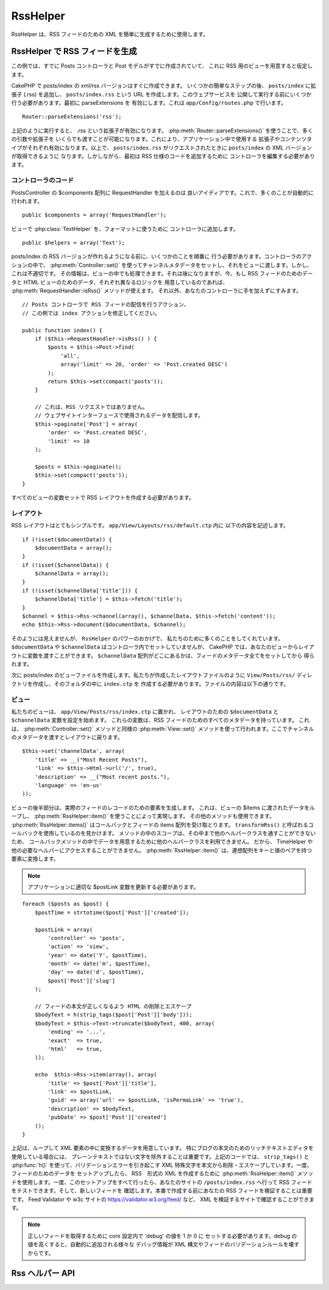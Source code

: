 RssHelper
#########

.. php:class:: RssHelper(View $view, array $settings = array())

RssHelper は、RSS フィードのための XML を簡単に生成するために使用します。

RssHelper で RSS フィードを生成
===================================

この例では、すでに Posts コントローラと Post モデルがすでに作成されていて、
これに RSS 用のビューを用意すると仮定します。

CakePHP で posts/index の xml/rss バージョンはすぐに作成できます。
いくつかの簡単なステップの後、 ``posts/index`` に拡張子 (.rss)  を追加し、
``posts/index.rss`` という URL を作成します。このウェブサービスを
公開して実行する前にいくつか行う必要があります。最初に parseExtensions を
有効にします。これは ``app/Config/routes.php`` で行います。 ::

    Router::parseExtensions('rss');

上記のように実行すると、 .rss という拡張子が有効になります。
:php:meth:`Router::parseExtensions()` を使うことで、多くの引数や拡張子を
いくらでも渡すことが可能になります。これにより、アプリケーション中で使用する
拡張子やコンテンツタイプがそれぞれ有効になります。以上で、 ``posts/index.rss``
がリクエストされたときに ``posts/index`` の XML バージョンが取得できるように
なります。しかしながら、最初は RSS 仕様のコードを追加するために
コントローラを編集する必要があります。

コントローラのコード
--------------------

PostsController の $components 配列に RequestHandler を加えるのは
良いアイディアです。これで、多くのことが自動的に行われます。 ::

    public $components = array('RequestHandler');

ビューで :php:class:`TextHelper` を、フォーマットに使うために
コントローラに追加します。 ::

    public $helpers = array('Text');

posts/index の RSS バージョンが作れるようになる前に、いくつかのことを順番に
行う必要があります。コントローラのアクションの中で、 :php:meth:`Controller::set()`
を使ってチャンネルメタデータをセットし、それをビューに渡します。しかし、これは不適切です。
その情報は、ビューの中でも処理できます。それは後になりますが、今、もし RSS
フィードのためのデータと HTML ビューのためのデータ、それぞれ異なるロジックを
用意しているのであれば、 :php:meth:`RequestHandler::isRss()` メソッドが使えます。
それ以外、あなたのコントローラに手を加えずにすみます。 ::

    // Posts コントローラで RSS フィードの配信を行うアクション、
    // この例では index アクションを修正してください。

    public function index() {
        if ($this->RequestHandler->isRss() ) {
            $posts = $this->Post->find(
                'all',
                array('limit' => 20, 'order' => 'Post.created DESC')
            );
            return $this->set(compact('posts'));
        }

        // これは、RSS リクエストではありません。
        // ウェブサイトインターフェースで使用されるデータを配信します。
        $this->paginate['Post'] = array(
            'order' => 'Post.created DESC',
            'limit' => 10
        );

        $posts = $this->paginate();
        $this->set(compact('posts'));
    }

すべてのビューの変数セットで RSS レイアウトを作成する必要があります。

レイアウト
-----------

RSS レイアウトはとてもシンプルです。 ``app/View/Layouts/rss/default.ctp`` 内に
以下の内容を記述します。 ::

    if (!isset($documentData)) {
        $documentData = array();
    }
    if (!isset($channelData)) {
        $channelData = array();
    }
    if (!isset($channelData['title'])) {
        $channelData['title'] = $this->fetch('title');
    }
    $channel = $this->Rss->channel(array(), $channelData, $this->fetch('content'));
    echo $this->Rss->document($documentData, $channel);

そのようには見えませんが、 ``RssHelper`` のパワーのおかげで、
私たちのために多くのことをしてくれています。
``$documentData`` や ``$channelData`` はコントローラ内でセットしていませんが、
CakePHP では、あなたのビューからレイアウトに変数を渡すことができます。
``$channelData`` 配列がどこにあるかは、フィードのメタデータ全てをセットしてから
得られます。

次に posts/index のビューファイルを作成します。私たちが作成したレイアウトファイルのように
``View/Posts/rss/`` ディレクトリを作成し、そのフォルダの中に ``index.ctp`` を
作成する必要があります。ファイルの内容は以下の通りです。

ビュー
-------

私たちのビューは、 ``app/View/Posts/rss/index.ctp`` に置かれ、
レイアウトのための ``$documentData`` と ``$channelData`` 変数を設定を始めます。
これらの変数は、RSS フィードのためのすべてのメタデータを持っています。
これは、 :php:meth:`Controller::set()` メソッドと同様の :php:meth:`View::set()`
メソッドを使って行われます。ここでチャンネルのメタデータを渡すとレイアウトに戻ります。 ::

    $this->set('channelData', array(
        'title' => __("Most Recent Posts"),
        'link' => $this->Html->url('/', true),
        'description' => __("Most recent posts."),
        'language' => 'en-us'
    ));

ビューの後半部分は、実際のフィードのレコードのための要素を生成します。
これは、ビューの $items に渡されたデータをループし、
:php:meth:`RssHelper::item()` を使うことによって実現します。
その他のメソッドも使用できます。 :php:meth:`RssHelper::items()`
はコールバックとフィードの items 配列を受け取とります。
``transformRss()`` と呼ばれるコールバックを使用しているのを見かけます。
メソッドの中のスコープは、その中まで他のヘルパークラスを通すことができないため、
コールバックメソッドの中でデータを用意するために他のヘルパークラスを利用できません。
だから、 TimeHelper や他の必要なヘルパーにアクセスすることができません。
:php:meth:`RssHelper::item()` は、連想配列をキーと値のペアを持つ要素に変換します。


.. note::

    アプリケーションに適切な $postLink 変数を更新する必要があります。

::

    foreach ($posts as $post) {
        $postTime = strtotime($post['Post']['created']);

        $postLink = array(
            'controller' => 'posts',
            'action' => 'view',
            'year' => date('Y', $postTime),
            'month' => date('m', $postTime),
            'day' => date('d', $postTime),
            $post['Post']['slug']
        );

        // フィードの本文が正しくなるよう HTML の削除とエスケープ
        $bodyText = h(strip_tags($post['Post']['body']));
        $bodyText = $this->Text->truncate($bodyText, 400, array(
            'ending' => '...',
            'exact'  => true,
            'html'   => true,
        ));

        echo  $this->Rss->item(array(), array(
            'title' => $post['Post']['title'],
            'link' => $postLink,
            'guid' => array('url' => $postLink, 'isPermaLink' => 'true'),
            'description' => $bodyText,
            'pubDate' => $post['Post']['created']
        ));
    }

上記は、ループして XML 要素の中に変換するデータを用意しています。
特にブログの本文のためのリッチテキストエディタを使用している場合には、
プレーンテキストではない文字を除外することは重要です。上記のコードでは、
``strip_tags()`` と :php:func:`h()` を使って、バリデーションエラーを引き起こす
XML 特殊文字を本文から削除・エスケープしています。一度、フィードのためのデータを
セットアップしたら、 RSS　形式の XML を作成するために :php:meth:`RssHelper::item()`
メソッドを使用します。一度、このセットアップをすべて行ったら、あなたのサイトの
``/posts/index.rss`` へ行って RSS フィードをテストできます。そして、新しいフィードを
確認します。本番で作成する前にあなたの RSS フィードを検証することは重要です。
Feed Validator や w3c サイトの https://validator.w3.org/feed/ など、
XML を検証するサイトで確認することができます。

.. note::

    正しいフィードを取得するために core 設定内で 'debug' の値を 1 か 0 に
    セットする必要があります。debug の値を高くすると、自動的に追加される様々な
    デバッグ情報が XML 構文やフィードのバリデーションルールを壊すからです。


Rss ヘルパー API
=================

.. php:attr:: action

    現在のアクション

.. php:attr:: base

    ベース URL

.. php:attr:: data

    ポストされたモデルデータ

.. php:attr:: field

    現在のフィールドの名前

.. php:attr:: helpers

    RssHelper で使われるヘルパー

.. php:attr:: here

    現在のアクションの URL

.. php:attr:: model

    現在のモデルの名前

.. php:attr:: params

    パラメータ配列

.. php:attr:: version

    デフォルトの生成された RSS の仕様バージョン

.. php:method:: channel(array $attrib = array (), array $elements = array (), mixed $content = null)

    :rtype: string

    RSS　の ``<channel />`` 要素を返します。

.. php:method:: document(array $attrib = array (), string $content = null)

    :rtype: string

    ``<rss />`` タグで囲まれた RSS ドキュメントを返します。

.. php:method:: elem(string $name, array $attrib = array (), mixed $content = null, boolean $endTag = true)

    :rtype: string

    XML 要素を生成します。

.. php:method:: item(array $att = array (), array $elements = array ())

    :rtype: string

    配列を ``<item />`` エレメントとそのコンテンツに変換します。

.. php:method:: items(array $items, mixed $callback = null)

    :rtype: string

    任意のコールバック可能な関数を使ってデータ配列を変換し、 ``<item />`` タグの
    集合に変換します。

.. php:method:: time(mixed $time)

    :rtype: string

    任意の形式の時間を RSS 時間に変換します。
    :php:meth:`TimeHelper::toRSS()` をご覧ください。


.. meta::
    :title lang=ja: RssHelper
    :description lang=ja: The RSS helper makes generating XML for RSS feeds easy.
    :keywords lang=ja: rss helper,rss feed,isrss,rss item,channel data,document data,parse extensions,request handler

